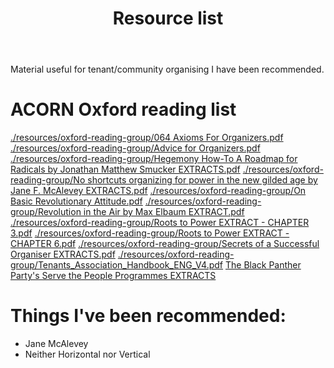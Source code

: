 #+title: Resource list

Material useful for tenant/community organising I have been recommended.

* ACORN Oxford reading list
[[./resources/oxford-reading-group/064 Axioms For Organizers.pdf]]
[[./resources/oxford-reading-group/Advice for Organizers.pdf]]
[[./resources/oxford-reading-group/Hegemony How-To A Roadmap for Radicals by Jonathan Matthew Smucker EXTRACTS.pdf]]
[[./resources/oxford-reading-group/No shortcuts organizing for power in the new gilded age by Jane F. McAlevey EXTRACTS.pdf]]
[[./resources/oxford-reading-group/On Basic Revolutionary Attitude.pdf]]
[[./resources/oxford-reading-group/Revolution in the Air by Max Elbaum EXTRACT.pdf]]
[[./resources/oxford-reading-group/Roots to Power EXTRACT - CHAPTER 3.pdf]]
[[./resources/oxford-reading-group/Roots to Power EXTRACT - CHAPTER 6.pdf]]
[[./resources/oxford-reading-group/Secrets of a Successful Organiser EXTRACTS.pdf]]
[[./resources/oxford-reading-group/Tenants_Association_Handbook_ENG_V4.pdf]]
[[./resources/oxford-reading-group/The_Black_Panther_Party_s Serve the People Programmes EXTRACTS.pdf][The Black Panther Party's Serve the People Programmes EXTRACTS]]

* Things I've been recommended:
- Jane McAlevey
- Neither Horizontal nor Vertical
